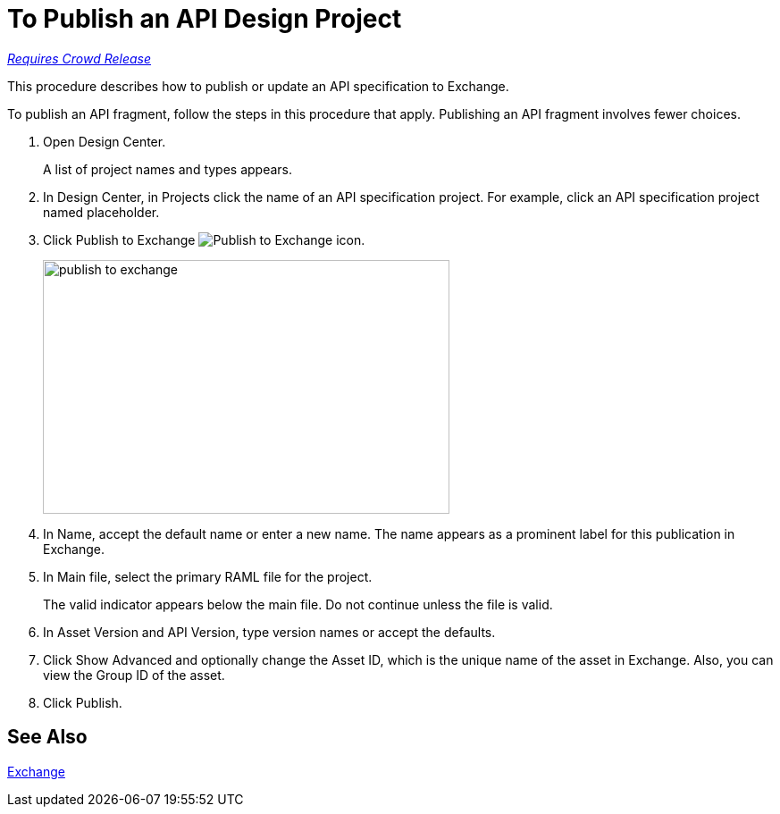 = To Publish an API Design Project

link:/getting-started/api-lifecycle-overview#which-version[_Requires Crowd Release_]

This procedure describes how to publish or update an API specification to Exchange.

To publish an API fragment, follow the steps in this procedure that apply. Publishing an API fragment involves fewer choices.

. Open Design Center.
+
A list of project names and types appears. 
+
. In Design Center, in Projects click the name of an API specification project. For example, click an API specification project named placeholder.
. Click Publish to Exchange image:publish-exchange.png[Publish to Exchange icon].
+
image::publish-to-exchange.png[publish to exchange,height=284,width=455]
+
. In Name, accept the default name or enter a new name. The name appears as a prominent label for this publication in Exchange.
+
. In Main file, select the primary RAML file for the project.
+
The valid indicator appears below the main file. Do not continue unless the file is valid.
+
. In Asset Version and API Version, type version names or accept the defaults. 
+
. Click Show Advanced and optionally change the Asset ID, which is the unique name of the asset in Exchange. Also, you can view the Group ID of the asset. 
+
. Click Publish.

== See Also

link:/anypoint-exchange/[Exchange]
